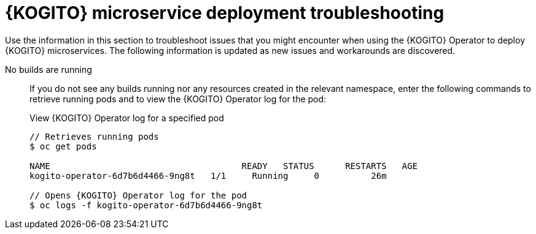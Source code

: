 [id="ref-kogito-microservice-deploy-troubleshooting_{context}"]
= {KOGITO} microservice deployment troubleshooting

Use the information in this section to troubleshoot issues that you might encounter when using the {KOGITO} Operator to deploy {KOGITO} microservices. The following information is updated as new issues and workarounds are discovered.

No builds are running::
If you do not see any builds running nor any resources created in the relevant namespace, enter the following commands to retrieve running pods and to view the {KOGITO} Operator log for the pod:
+
--
.View {KOGITO} Operator log for a specified pod
[source,subs="attributes+,+quotes"]
----
// Retrieves running pods
$ oc get pods

NAME                                     READY   STATUS      RESTARTS   AGE
kogito-operator-6d7b6d4466-9ng8t   1/1     Running     0          26m

// Opens {KOGITO} Operator log for the pod
$ oc logs -f kogito-operator-6d7b6d4466-9ng8t
----
--
